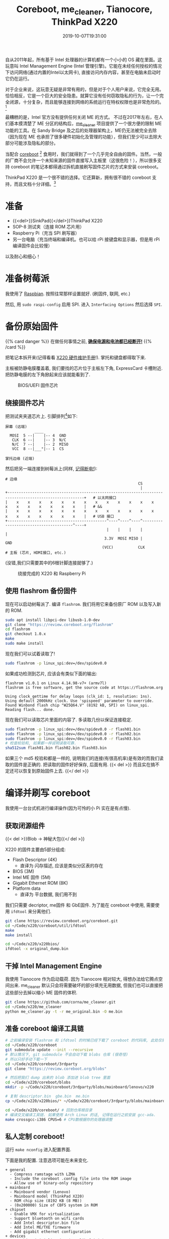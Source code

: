 #+TITLE: Coreboot, me_cleaner, Tianocore, ThinkPad X220
#+DATE: 2019-10-07T19:31:00
#+DESCRIPTION: 给 X220 刷上 coreboot
#+TAGS[]: thinkpad coreboot
#+LICENSE: cc-sa
#+TOC: true

自从2011年起，所有基于 Intel 处理器的计算机都有一个小小的 OS 藏在里面。这玩意叫 Intel Management Engine (Intel 管理引擎)。它能在未经任何授权的情况下访问网络(通过内置的Intel以太网卡), 直接访问内存内容，甚至在电脑未启动时它仍在运行。

对于企业来说，这玩意无疑是非常有用的，但是对于个人用户来说，它完全无用。恰恰相反，它是一个巨大的安全隐患。就算它没有任何窃取隐私的行为，让一个完全闭源，十分复杂，而且能够连接到网络的系统运行在特权权限也是非常危险的。[fn:1]
[fn:1] 事实上，已经有关于 ME 的 [[https://www.intel.com/content/www/us/en/security-center/advisory/intel-sa-00075.html][漏洞]] 被发现了，一度闹得鸡飞狗跳的。


最糟糕的是，Intel 官方没有提供任何关闭 ME 的方式。
不过在2017年左右，在人们基本摸清楚了 ME 分区的结构后，[[https://github.com/corna/me_cleaner][me_cleaner]] 项目提供了一个很方便的限制 ME 功能的工具。在 Sandy Bridge 及之后的处理器架构上，ME仍无法被完全去除（因为现在 ME 也承担了很多硬件初始化及管理的功能），但我们至少可以去除大部分可能涉及隐私的部分。

当配合 [[https://www.coreboot.org/][coreboot]] [fn:2] 食用时，我们就得到了一个几乎完全自由的固件。当然，一般的厂商不会允许一个未知来源的固件直接写入主板里（这很危险！），所以很多支持 coreboot 的笔记本都得通过拆机直接刷写固件芯片的方式来安装 coreboot。

[fn:2] 前身是 LinuxBoot。提供一个十分轻量且开源的 BIOS/UEFI 替代品。Google 的 Chromebook 使用的就是 Coreboot。在其他厂商的产品中很罕见，大多需要拆机手动刷写。


ThinkPad X220 是一个很不错的选择。它还算新，拥有很不错的 coreboot 支持，而且文档十分详细。[fn:3]
[fn:3] T400 和 X200 等使用 Penryn 或更旧处理器的机型可以完全移除 ME，但是按照现在的眼光来看性能有一些过时了，功耗控制也比较糟糕。

* 准备
+ {{<del>}}SinkPad{{</del>}}ThinkPad X220
+ SOP-8 测试夹（连接 ROM 芯片用）
+ Raspberry Pi（充当 SPI 刷写器）
+ 另一台电脑（充当终端和编译机。也可以给 rPi 接键盘和显示器，但是用 rPi 编译固件会比较慢）
 
以及耐心和细心！

* 准备树莓派
我使用了 [[https://www.raspberrypi.org/downloads/raspbian/][Raspbian]]. 按照往常那样设置就好. (刷固件, 联网, etc.)

然后, 用 ~sudo raspi-config~ 启用 SPI. 进入 =Interfacing Options= 然后选择 =SPI=.

* 备份原始固件 
{{% card danger %}}
在做任何事情之前, *_确保电源和电池都已经断开!_*
{{% /card %}}

把笔记本拆开来(记得看看 [[https://download.lenovo.com/ibmdl/pub/pc/pccbbs/mobiles_pdf/0a60739.pdf][X220 硬件维护手册]]!). 掌托和键盘都得取下来.

主板被防静电膜覆盖着, 我们要找的芯片位于主板左下角, ExpressCard 卡槽附近. 把防静电膜的左下角掀起来应该就能看到了. 

#+CAPTION: BIOS/UEFI 固件芯片
[[/img/coreboot/bios_chip-web.jpg]]

** 绕接固件芯片
把测试夹夹道芯片上. 引脚排列[fn:4]如下:
 
#+BEGIN_SRC 
屏幕 (远端)
             ____
  MOSI  5 --|    |-- 4  GND
   CLK  6 --|    |-- 3  N/C
   N/C  7 --|    |-- 2  MISO
   VCC  8 --|___°|-- 1  CS

掌托边缘 (近端)
#+END_SRC

然后把另一端连接到树莓派上(同样, _记得断电!_):

#+BEGIN_SRC 
# 边缘
                                                           CS
                                                            |
+--------------------------------------------------------------------------------------------------------+   # 以太网接口
|    x    x    x    x    x    x    x    x    x    x    x    x    x    x    x    x    x    x    x    x    |   # &&
|    x    x    x    x    x    x    x    x    x    x    x    x    x    x    x    x    x    x    x    x    |   # USB 接口
+--------------------------------------------^----^----^----^---------------------------------------^----+
                                             |    |    |    |                                       |
                                            3.3V  MOSI MISO |                                      GND
                                           (VCC)           CLK
# 主板 (芯片, HDMI接口, etc.)
#+END_SRC

(没错,我们只需要其中的6根针脚连接就够了.)

#+CAPTION: 绕接完成的 X220 和 Raspberry Pi
[[/img/coreboot/flashing_in_progress-web.jpg]]

[fn:4] [[https://www.coreboot.org/Board:lenovo/x220#Flashing][Board:lenovo/x220 - coreboot]]

** 使用 flashrom 备份固件
现在可以启动树莓派了. 编译 =flashrom=. 我们将用它来备份原厂 ROM 以及写入新的 ROM.

#+BEGIN_SRC bash
sudo apt install libpci-dev libusb-1.0-dev
git clone "https://review.coreboot.org/flashrom"
cd flashrom
git checkout 1.0.x
make
sudo make install
#+END_SRC

现在我们可以试着读取了!

#+BEGIN_SRC bash
sudo flashrom -p linux_spi:dev=/dev/spidev0.0
#+END_SRC

如果成功检测到芯片, 应该会有类似下面的输出: 

#+BEGIN_SRC
flashrom v1.0.1 on Linux 4.14.98-v7+ (armv7l)
flashrom is free software, get the source code at https://flashrom.org

Using clock_gettime for delay loops (clk_id: 1, resolution: 1ns).
Using default 2000kHz clock. Use 'spispeed' parameter to override.
Found Winbond flash chip "W25Q64.V" (8192 kB, SPI) on linux_spi.
Reading flash... done.
#+END_SRC

现在我们可以读取芯片里面的内容了. 多读取几份以保证连接稳定.

#+BEGIN_SRC bash
sudo flashrom -p linux_spi:dev=/dev/spidev0.0 -r flash01.bin
sudo flashrom -p linux_spi:dev=/dev/spidev0.0 -r flash02.bin
sudo flashrom -p linux_spi:dev=/dev/spidev0.0 -r flash03.bin
# 检查校验和, 如果都一样说明读取可靠.
sha512sum flash01.bin flash02.bin flash03.bin
#+END_SRC

如果三个 md5 校验和都是一样的, 说明我们的连接(有很高机率)是有效的而我们读取的固件是正确的. 把读取的固件好好保存, 后面有用.
{{< del >}}
而且实在搞不定还可以恢复到原始固件上去.
{{</ del >}}

* 编译并刷写 coreboot
我使用一台台式机进行编译操作(因为可怜的小 Pi 实在是有点慢).

** 获取闭源组件
{{< del >}}Blob -> 神秘大包{{</ del >}}

X220 的固件主要由5部分组成:
+ Flash Descriptor (4K)
  - 直译为 闪存描述, 应该是类似分区表的存在
+ BIOS (3M)
+ Intel ME 固件 (5M)
+ Gigabit Ethernet ROM (8K)
+ Platform data
  - 直译为 平台数据, 我们用不到

我们只需要 decriptor, me固件 和 GbE固件. 为了能在 coreboot 中使用, 需要使用 ~ifdtool~ 来分离他们.

#+BEGIN_SRC bash
git clone https://review.coreboot.org/coreboot.git
cd ~/Code/x220/coreboot/util/ifdtool
make
make install

cd ~/Code/x220/x220bios/
ifdtool -x original_dump.bin
#+END_SRC

** 干掉 Intel Management Engine
我使用 Tianocore 作为启动载荷. 因为 Tianocore 相对较大, 得想办法给它腾点空间出来. me_cleaner 默认只会将需要破坏的部分填充无用数据, 但我们也可以直接把这些部分去掉以缩小 ME 固件的体积.

#+BEGIN_SRC bash
git clone https://github.com/corna/me_cleaner.git
cd ~/Code/x220/me_cleaner
python me_cleaner.py -t -r me_original.bin -O me.bin
#+END_SRC

** 准备 coreboot 编译工具链
#+BEGIN_SRC bash
# 之前编译安装 flashrom 和 ifdtool 的时候已经下载了 coreboot 的代码库, 此处仅需进入即可
cd ~/Code/x220/coreboot
git submodule update --init --recursive
# 默认情况下, git submodule 不会自动下载 blobs 仓库 (很奇怪)
# 所以只好手动下载一下
cd ~/Code/x220/coreboot/3rdparty
git clone "https://review.coreboot.org/blobs"

# 然后把我们 dump 出来的 blob 添加进 blob tree 里面
cd ~/Code/x220/coreboot/blobs
mkdir -p ~/Code/x220/coreboot/3rdparty/blobs/mainboard/lenovo/x220

# 复制 descriptor.bin  gbe.bin  me.bin
cp ~/Code/x220/x220bios/* ~/Code/x220/coreboot/3rdparty/blobs/mainboard/lenovo/x220

cd ~/Code/x220/coreboot/ # 回到仓库根目录
# 编译交叉编译工具链. 如果使用 Arch Linux 的话, 记得在运行之前安装 gcc-ada.
make crossgcc-i386 CPUS=6 # CPU数根据你的处理器调整
#+END_SRC

** 私人定制 coreboot!
运行 ~make nconfig~ 进入配置界面.

下面是我的配置. 注意选项可能在未来变化.

#+BEGIN_SRC
+ general
  - Compress ramstage with LZMA
  - Include the coreboot .config file into the ROM image
  - Allow use of binary-only repository
+ mainboard
  - Mainboard vendor (Lenovo)
  - Mainboard model (ThinkPad X220)
  - ROM chip size (8192 KB (8 MB))
  - (0x200000) Size of CBFS system in ROM
+ chipset
  - Enable VMX for virtualization
  - Support bluetooth on wifi cards
  - Add Intel descriptor.bin file
  - Add Intel ME/TXE firmware
  - Add gigabit ethernet configuration
+ devices
  - Graphics initialization (Use libgfxinit)
  - Display
    - Framebuffer mode (Linear "high-resolution" framebuffer)
  - Enable PCIe Clock Power Management
  - Enable PCIe ASPM L1 SubState
+ generic drivers
  - Support Intel PCI-e WiFi adapters
  - PS/2 keyboard init
+ console
  - Show POST codes on the debug console
+ payloads
  - Add a payload (Tianocore coreboot payload package)
  - Use LZMA compression for secondary payloads
#+END_SRC

完成之后, 使用 ~make~ 并等待编译完成即可.

** 刷入新固件
一切正常的话, 新的固件应该能在 ~coreboot/build/coreboot.rom~ 找到. 把它复制到树莓派上并使用
#+BEGIN_SRC bash
sudo flashrom -p linux_spi:dev=/dev/spidev0.0 -w coreboot.rom
#+END_SRC
将固件写入芯片中.

* 大功告成!
然后, 断开编程夹, 重新接上掌托和键盘, 连接电源, 试着开机!

如果屏幕上出现了一只小兔子, 大功告成! 

#+CAPTION: Coreboot Logo on Tianocore
[[/img/coreboot/coreboot_bunny-web.jpg]]

** 如果没成呢?
如果一直黑屏, 很有可能是 coreboot 遇到了错误. 试着检查你的配置. 实在不行的话, 你永远可以重新刷入官方固件.

** 检查 ME 状态
理论上来说, 现在 ME 已经处于功能受限状态了. 如果你想检查一下成果, 可以使用 [[https://github.com/zamaudio/intelmetool][intelmetool]] 来查看 ME 的工作状态.

安装好 intelmetool^{AUR} 后, 重启并在内核参数中添加 ~iomem=relaxed~. 然后使用 root 权限运行 intelmetool, 你应该会得到类似下面的结果:

#+BEGIN_SRC
Bad news, you have a `QM67 Express Chipset LPC Controller` so you have ME hardware on board and it is very difficult to remove, continuing...
RCBA at 0xfed1c000
MEI was hidden on PCI, now unlocked
MEI found: [8086:1c3a] 6 Series/C200 Series Chipset Family MEI Controller #1

ME Status   : 0x1e003052
ME Status 2 : 0x10320002

ME: FW Partition Table      : OK
ME: Bringup Loader Failure  : NO
ME: Firmware Init Complete  : NO
ME: Manufacturing Mode      : YES
ME: Boot Options Present    : NO
ME: Update In Progress      : NO
ME: Current Working State   : Recovery
ME: Current Operation State : M0 with UMA
ME: Current Operation Mode  : Normal
ME: Error Code              : Image Failure
ME: Progress Phase          : BUP Phase
ME: Power Management Event  : Clean Moff->Mx wake
ME: Progress Phase State    : M0 kernel load
#+END_SRC

可以看到, ME 的工作状态已经是 Recovery 模式了. 也就是说, 大多数可能有害的功能模块都处于无法运行的状态了.


